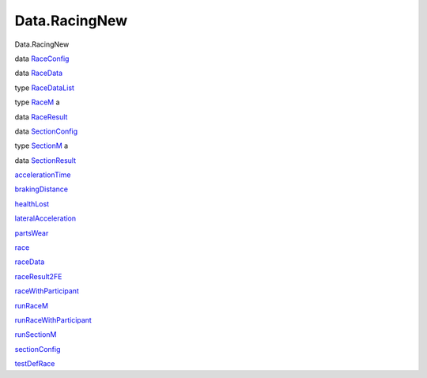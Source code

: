 ==============
Data.RacingNew
==============

Data.RacingNew

data `RaceConfig <Data-RacingNew.html#t:RaceConfig>`__

data `RaceData <Data-RacingNew.html#t:RaceData>`__

type `RaceDataList <Data-RacingNew.html#t:RaceDataList>`__

type `RaceM <Data-RacingNew.html#t:RaceM>`__ a

data `RaceResult <Data-RacingNew.html#t:RaceResult>`__

data `SectionConfig <Data-RacingNew.html#t:SectionConfig>`__

type `SectionM <Data-RacingNew.html#t:SectionM>`__ a

data `SectionResult <Data-RacingNew.html#t:SectionResult>`__

`accelerationTime <Data-RacingNew.html#v:accelerationTime>`__

`brakingDistance <Data-RacingNew.html#v:brakingDistance>`__

`healthLost <Data-RacingNew.html#v:healthLost>`__

`lateralAcceleration <Data-RacingNew.html#v:lateralAcceleration>`__

`partsWear <Data-RacingNew.html#v:partsWear>`__

`race <Data-RacingNew.html#v:race>`__

`raceData <Data-RacingNew.html#v:raceData>`__

`raceResult2FE <Data-RacingNew.html#v:raceResult2FE>`__

`raceWithParticipant <Data-RacingNew.html#v:raceWithParticipant>`__

`runRaceM <Data-RacingNew.html#v:runRaceM>`__

`runRaceWithParticipant <Data-RacingNew.html#v:runRaceWithParticipant>`__

`runSectionM <Data-RacingNew.html#v:runSectionM>`__

`sectionConfig <Data-RacingNew.html#v:sectionConfig>`__

`testDefRace <Data-RacingNew.html#v:testDefRace>`__
